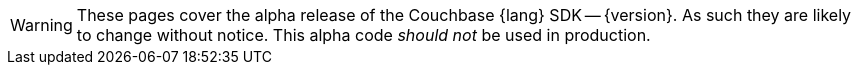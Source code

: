 // Required attributes:
// :lang: Java
// :version: 3.0.0 alpha
WARNING: These pages cover the alpha release of the Couchbase {lang} SDK -- {version}.
As such they are likely to change without notice.
This alpha code _should not_ be used in production.
